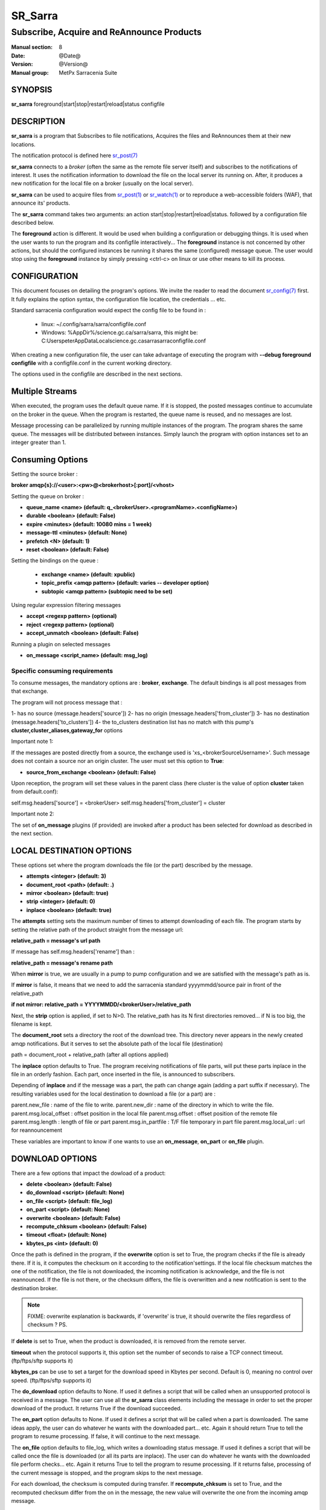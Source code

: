 
=========
 SR_Sarra
=========

------------------------------------------
Subscribe, Acquire and ReAnnounce Products
------------------------------------------

:Manual section: 8
:Date: @Date@
:Version: @Version@
:Manual group: MetPx Sarracenia Suite


SYNOPSIS
========

**sr_sarra** foreground|start|stop|restart|reload|status configfile

DESCRIPTION
===========

**sr_sarra** is a program that Subscribes to file notifications,
Acquires the files and ReAnnounces them at their new locations.

The notification protocol is defined here `sr_post(7) <sr_post.7.html>`_

**sr_sarra** connects to a *broker* (often the same as the remote file server
itself) and subscribes to the notifications of interest. It uses the notification
information to download the file on the local server its running on.
After, it produces a new notification for the local file on a broker (usually on the local server).

**sr_sarra** can be used to acquire files from `sr_post(1) <sr_post.1.html>`_
or `sr_watch(1) <sr_watch.1.html>`_  or to reproduce a web-accessible folders (WAF),
that announce its' products.

The **sr_sarra** command takes two arguments: an action start|stop|restart|reload|status.
followed by a configuration file described below.

The **foreground** action is different. It would be used when building a configuration
or debugging things. It is used when the user wants to run the program and its configfile
interactively...   The **foreground** instance is not concerned by other actions,
but should the configured instances be running it shares the same (configured) message queue.
The user would stop using the **foreground** instance by simply pressing <ctrl-c> on linux
or use other means to kill its process.


CONFIGURATION
=============

This document focuses on detailing the program's options. We invite the reader to
read the document `sr_config(7) <sr_config.7.html>`_  first. It fully explains the
option syntax, the configuration file location, the credentials ... etc.

Standard sarracenia configuration would expect the config file to be found in :

 - linux: ~/.config/sarra/sarra/configfile.conf
 - Windows: %AppDir%/science.gc.ca/sarra/sarra, this might be:
   C:\Users\peter\AppData\Local\science.gc.ca\sarra\sarra\configfile.conf

When creating a new configuration file, the user can take advantage of executing
the program with  **--debug foreground configfile**  with a configfile.conf in
the current working directory.

The options used in the configfile are described in the next sections.


Multiple Streams
================

When executed,  the program uses the default queue name.
If it is stopped, the posted messages continue to accumulate on the
broker in the queue.  When the program is restarted, the queue name
is reused, and no messages are lost.

Message processing can be parallelized by running multiple instances of the program.
The program shares the same queue. The messages will be distributed between instances.
Simply launch the program with option instances set to an integer greater than 1.


Consuming Options
=================

Setting the source broker :

**broker amqp{s}://<user>:<pw>@<brokerhost>[:port]/<vhost>**

Setting the queue on broker :

- **queue_name    <name>         (default: q_<brokerUser>.<programName>.<configName>)**
- **durable       <boolean>      (default: False)**
- **expire        <minutes>      (default: 10080 mins = 1 week)**
- **message-ttl   <minutes>      (default: None)**
- **prefetch      <N>            (default: 1)**
- **reset         <boolean>      (default: False)**

Setting the bindings on the queue :

 - **exchange      <name>         (default: xpublic)**
 - **topic_prefix  <amqp pattern> (default: varies -- developer option)**
 - **subtopic      <amqp pattern> (subtopic need to be set)**

Using regular expression filtering messages

- **accept       <regexp pattern> (optional)**
- **reject       <regexp pattern> (optional)**
- **accept_unmatch      <boolean> (default: False)**

Running a plugin on selected messages

- **on_message      <script_name> (default: msg_log)**


Specific consuming requirements
--------------------------------

To consume messages, the mandatory options are :
**broker**, **exchange**. The default bindings is
all post messages from that exchange.

The program will not process message that :

1- has no source      (message.headers['source'])
2- has no origin      (message.headers['from_cluster'])
3- has no destination (message.headers['to_clusters'])
4- the to_clusters destination list has no match with
this pump's **cluster,cluster_aliases,gateway_for**  options


Important note 1:

If the messages are posted directly from a source,
the exchange used is 'xs_<brokerSourceUsername>'.
Such message does not contain a source nor an origin cluster.
The user must set this option to **True**:

- **source_from_exchange  <boolean> (default: False)**

Upon reception, the program will set these values
in the parent class (here cluster is the value of
option **cluster** taken from default.conf):

self.msg.headers['source']       = <brokerUser>
self.msg.headers['from_cluster'] = cluster


Important note 2:

The set of **on_message** plugins (if provided) are invoked
after a product has been selected for download as
described in the next section.


LOCAL DESTINATION OPTIONS
=========================

These options set where the program downloads the file
(or the part) described by the message.

- **attempts      <integer>        (default: 3)**
- **document_root <path>           (default: .)**
- **mirror        <boolean>        (default: true)**
- **strip         <integer>        (default: 0)**
- **inplace       <boolean>        (default: true)**

The **attempts** setting sets the maximum number of times to 
attempt downloading of each file.
The program starts by setting the relative path
of the product straight from the message url:

**relative_path = message's url path**

If message has self.msg.headers['rename'] than :

**relative_path = message's rename path**

When **mirror** is true, we are usually in a pump to pump
configuration and we are satisfied with the message's path as is.

If **mirror** is false, it means that we need to add the sarracenia
standard   yyyymmdd/source pair in front of the relative_path

**if not mirror: relative_path = YYYYMMDD/<brokerUser>/relative_path**

Next, the **strip** option is applied, if set to N>0. The relative_path
has its N first directories removed... if N is too big, the filename
is kept.

The **document_root** sets a directory the root of the download tree.
This directory never appears in the newly created amqp notifications.
But it serves to set the absolute path of the local file (destination)

path = document_root + relative_path (after all options applied)

The **inplace** option defaults to True. The program receiving notifications
of file parts, will put these parts inplace in the file in an orderly fashion.
Each part, once inserted in the file, is announced to subscribers.

Depending of **inplace** and if the message was a part, the path can
change again (adding a part suffix if necessary). The resulting variables used for
the local destination to download a file (or a part) are :

parent.new_file         :  name of the file to write.
parent.new_dir          :  name of the directory in which to write the file.
parent.msg.local_offset :  offset position in the local file
parent.msg.offset       :  offset position of the remote file
parent.msg.length       :  length of file or part
parent.msg.in_partfile  :  T/F file temporary in part file
parent.msg.local_url    :  url for reannouncement

These variables are important to know if one wants to use an **on_message**,
**on_part** or **on_file** plugin.


DOWNLOAD OPTIONS
================

There are a few options that impact the dowload of a product:

- **delete           <boolean> (default: False)**
- **do_download      <script>  (default: None)**
- **on_file          <script>  (default: file_log)**
- **on_part          <script>  (default: None)**
- **overwrite        <boolean> (default: False)**
- **recompute_chksum <boolean> (default: False)**
- **timeout          <float>   (default: None)**
- **kbytes_ps        <int>     (default: 0)**

Once the path is defined in the program, if the **overwrite** option is set to
True, the program checks if the file is already there. If it is, it computes
the checksum on it according to the notification'settings. If the local file
checksum matches the one of the notification, the file is not downloaded, the
incoming notification is acknowledge, and the file is not reannounced. If the
file is not there, or the checksum differs, the file is overwritten and a
new notification is sent to the destination broker.

.. note::
   FIXME: overwrite explanation is backwards, if 'overwrite' is true, it should overwrite the files
   regardless of checksum ?  PS.

If **delete** is set to True, when the product is downloaded, it is removed from
the remote server.

**timeout** when the protocol supports it, this option set
the number of seconds to raise a TCP connect timeout. (ftp/ftps/sftp supports it)

**kbytes_ps** can be use to set a target for the download speed in Kbytes per second.
Default is 0, meaning no control over speed. (ftp/ftps/sftp supports it)


The **do_download** option defaults to None. If used it defines a script that
will be called when an unsupported protocol is received in a message. The user
can use all the **sr_sarra** class elements including the message in order to
set the proper download of the product. It returns True if the download succeeded.

The **on_part** option defaults to None. If used it defines a script that will
be called when a part is downloaded. The same ideas apply, the user
can do whatever he wants with the downloaded part... etc. Again
it should return True to tell the program to resume processing.
If false, it will continue to the next message.

The **on_file** option defaults to file_log, which writes a downloading status message.
If used it defines a script that will be called once the file is downloaded
(or all its parts are inplace). The user can do whatever he wants with
the downloaded file perform checks... etc. Again
it returns True to tell the program to resume processing.
If it returns false, processing of the current message is stopped, and
the program skips to the next message.

For each download, the checksum is computed during transfer. If **recompute_chksum**
is set to True, and the recomputed checksum differ from the on in the message,
the new value will overwrite the one from the incoming amqp message.


OUTPUT NOTIFICATION OPTIONS
---------------------------

The program needs to set all the rabbitmq configurations for an output broker.

The post_broker option sets all the credential information to connect to the
  output **RabbitMQ** server

**post_broker amqp{s}://<user>:<pw>@<brokerhost>[:port]/<vhost>**

The program seeks for the **feeder** option (usually defined in default.conf)
and (if found) sets it as the default for **post_broker**. It is usually from
that account that the pump deals internally with AMQP messages.

Once connected to the source AMQP broker, the program builds notifications after
the download of a file has occured. To build the notification and send it to
the next hop broker, the user sets these options :

 - **url               <url>          (MANDATORY)**
 - **post_exchange     <name>         (default: xpublic)**
 - **on_post           <script>       (default: None)**

The **url** option sets how to get the file... it defines the protocol,
host, port, and optionally, the credentials. It is a good practice not to
notify the credentials and separately inform the consumers about it.

The **post_exchange** option set under which exchange the new notification
will be posted.  Im most cases it is 'xpublic'.

Whenever a publish happens for a product, a user can set to trigger a script.
The option **on_post** would be used to do such a setup.


SEE ALSO
========

`sr_config(7) <sr_config.7.html>`_ - the format of configurations for MetPX-Sarracenia.

`sr_report(7) <sr_report.7.html>`_ - the format of report messages.

`sr_report(1) <sr_report.1.html>`_ - process report messages.

`sr_post(1) <sr_post.1.html>`_ - post announcemensts of specific files.

`sr_post(7) <sr_post.7.html>`_ - The format of announcements.

`sr_subscribe(1) <sr_subscribe.1.html>`_ - the download client.

`sr_watch(1) <sr_watch.1.html>`_ - the directory watching daemon.

`dd_subscribe(1) <dd_subscribe.1.html>`_ - the http-only download client.
